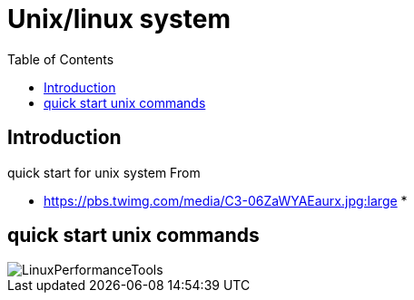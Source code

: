 = Unix/linux system 
:toc:

== Introduction 

quick start for unix system 
From 

 * https://pbs.twimg.com/media/C3-06ZaWYAEaurx.jpg:large
 *

== quick start unix commands 

image::LinuxPerformanceTools.jpg[LinuxPerformanceTools]
